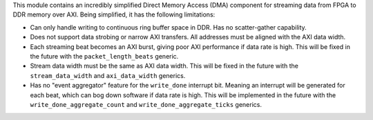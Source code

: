 This module contains an incredibly simplified Direct Memory Access (DMA) component for
streaming data from FPGA to DDR memory over AXI.
Being simplified, it has the following limitations:

* Can only handle writing to continuous ring buffer space in DDR.
  Has no scatter-gather capability.
* Does not support data strobing or narrow AXI transfers.
  All addresses must be aligned with the AXI data width.
* Each streaming beat becomes an AXI burst, giving poor AXI performance if data rate is high.
  This will be fixed in the future with the ``packet_length_beats`` generic.
* Stream data width must be the same as AXI data width.
  This will be fixed in the future with the ``stream_data_width``
  and ``axi_data_width`` generics.
* Has no "event aggregator" feature for the ``write_done`` interrupt bit.
  Meaning an interrupt will be generated for each beat, which can bog down software
  if data rate is high.
  This will be implemented in the future with the
  ``write_done_aggregate_count`` and ``write_done_aggregate_ticks`` generics.
